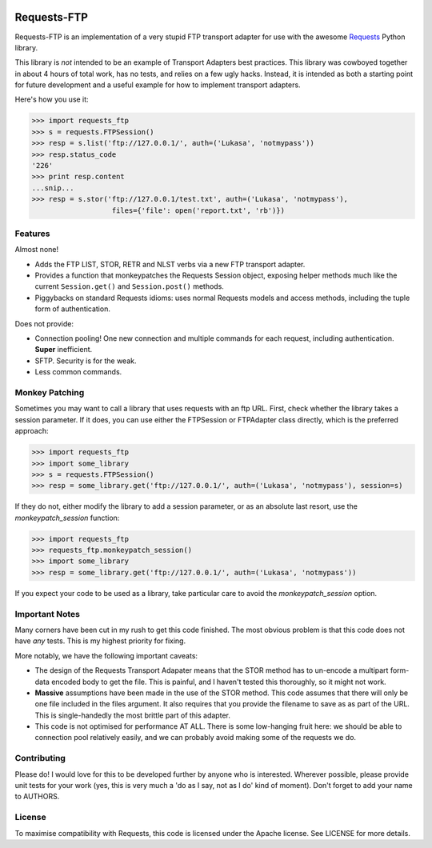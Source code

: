 .. image:: https://travis-ci.org/Lukasa/requests-ftp.svg?branch=master
    :target: https://travis-ci.org/Lukasa/requests-ftp

Requests-FTP
============

Requests-FTP is an implementation of a very stupid FTP transport adapter for
use with the awesome `Requests`_ Python library.

This library is *not* intended to be an example of Transport Adapters best
practices. This library was cowboyed together in about 4 hours of total work,
has no tests, and relies on a few ugly hacks. Instead, it is intended as both
a starting point for future development and a useful example for how to
implement transport adapters.

Here's how you use it:

.. code-block:: pycon

    >>> import requests_ftp
    >>> s = requests.FTPSession()
    >>> resp = s.list('ftp://127.0.0.1/', auth=('Lukasa', 'notmypass'))
    >>> resp.status_code
    '226'
    >>> print resp.content
    ...snip...
    >>> resp = s.stor('ftp://127.0.0.1/test.txt', auth=('Lukasa', 'notmypass'),
                       files={'file': open('report.txt', 'rb')})


Features
--------

Almost none!

- Adds the FTP LIST, STOR, RETR and NLST verbs via a new FTP transport adapter.
- Provides a function that monkeypatches the Requests Session object, exposing
  helper methods much like the current ``Session.get()`` and ``Session.post()``
  methods.
- Piggybacks on standard Requests idioms: uses normal Requests models and
  access methods, including the tuple form of authentication.

Does not provide:

- Connection pooling! One new connection and multiple commands for each
  request, including authentication. **Super** inefficient.
- SFTP. Security is for the weak.
- Less common commands.

Monkey Patching
---------------

Sometimes you may want to call a library that uses requests with an ftp URL.
First, check whether the library takes a session parameter. If it does, you
can use either the FTPSession or FTPAdapter class directly, which is the preferred
approach:

.. code-block:: pycon

    >>> import requests_ftp
    >>> import some_library
    >>> s = requests.FTPSession()
    >>> resp = some_library.get('ftp://127.0.0.1/', auth=('Lukasa', 'notmypass'), session=s)

If they do not, either modify the library to add a session parameter, or as an absolute
last resort, use the `monkeypatch_session` function:

.. code-block:: pycon

    >>> import requests_ftp
    >>> requests_ftp.monkeypatch_session()
    >>> import some_library
    >>> resp = some_library.get('ftp://127.0.0.1/', auth=('Lukasa', 'notmypass'))

If you expect your code to be used as a library, take particular care to avoid the
`monkeypatch_session` option.

Important Notes
---------------

Many corners have been cut in my rush to get this code finished. The most
obvious problem is that this code does not have *any* tests. This is my highest
priority for fixing.

More notably, we have the following important caveats:

- The design of the Requests Transport Adapater means that the STOR method
  has to un-encode a multipart form-data encoded body to get the file. This is
  painful, and I haven't tested this thoroughly, so it might not work.
- **Massive** assumptions have been made in the use of the STOR method. This
  code assumes that there will only be one file included in the files argument.
  It also requires that you provide the filename to save as as part of the URL.
  This is single-handedly the most brittle part of this adapter.
- This code is not optimised for performance AT ALL. There is some low-hanging
  fruit here: we should be able to connection pool relatively easily, and we
  can probably avoid making some of the requests we do.

Contributing
------------

Please do! I would love for this to be developed further by anyone who is
interested. Wherever possible, please provide unit tests for your work (yes,
this is very much a 'do as I say, not as I do' kind of moment). Don't forget
to add your name to AUTHORS.

License
-------

To maximise compatibility with Requests, this code is licensed under the Apache
license. See LICENSE for more details.

.. _`Requests`: https://github.com/kennethreitz/requests
